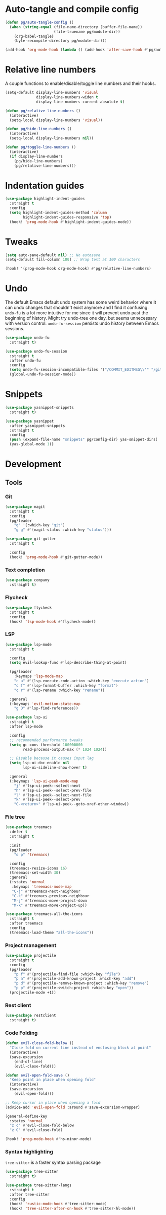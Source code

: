 #+PROPERTY: header-args :tangle yes

* Auto-tangle and compile config
#+BEGIN_SRC emacs-lisp :results none
(defun pg/auto-tangle-config ()
  (when (string-equal (file-name-directory (buffer-file-name))
                      (file-truename pg/module-dir))
    (org-babel-tangle)
    (byte-recompile-directory pg/module-dir)))

(add-hook 'org-mode-hook (lambda () (add-hook 'after-save-hook #'pg/auto-tangle-config)))
#+END_SRC

* Relative line numbers

A couple functions to enable/disable/toggle line numbers and their hooks.

#+BEGIN_SRC emacs-lisp :results none
(setq-default display-line-numbers 'visual
              display-line-numbers-widen t
              display-line-numbers-current-absolute t)

(defun pg/relative-line-numbers ()
  (interactive)
  (setq-local display-line-numbers 'visual))

(defun pg/hide-line-numbers ()
  (interactive)
  (setq-local display-line-numbers nil))

(defun pg/toggle-line-numbers ()
  (interactive)
  (if display-line-numbers
    (pg/hide-line-numbers)
    (pg/relative-line-numbers)))
#+END_SRC

* Indentation guides

#+BEGIN_SRC emacs-lisp :results none
(use-package highlight-indent-guides
  :straight t
  :config
  (setq highlight-indent-guides-method 'column
        highlight-indent-guides-responsive 'top)
  (hook! 'prog-mode-hook #'highlight-indent-guides-mode))
#+END_SRC

* Tweaks

#+BEGIN_SRC emacs-lisp :results none
(setq auto-save-default nil) ;; No autosave
(setq-default fill-column 100) ;; Wrap text at 100 characters

(hook! '(prog-mode-hook org-mode-hook) #'pg/relative-line-numbers)
#+END_SRC

* Undo

The default Emacs default undo system has some weird behavior where it can undo changes that
shouldn't exist anymore and I find it confusing. ~undo-fu~ is a lot more intuitive for me since it
will prevent undo past the beginning of history. Might try undo-tree one day, but seems unnecessary
with version control. ~undo-fu-session~ persists undo history between Emacs sessions.

#+BEGIN_SRC emacs-lisp :results none
(use-package undo-fu
  :straight t)

(use-package undo-fu-session
  :straight t
  :after undo-fu
  :config
  (setq undo-fu-session-incompatible-files '("/COMMIT_EDITMSG\\'" "/git-rebase-todo\\'"))
  (global-undo-fu-session-mode))
#+END_SRC

* Snippets

#+BEGIN_SRC emacs-lisp :results none
(use-package yasnippet-snippets
  :straight t)

(use-package yasnippet
  :after yasnippet-snippets
  :straight t
  :config
  (push (expand-file-name "snippets" pg/config-dir) yas-snippet-dirs)
  (yas-global-mode 1))
#+END_SRC

* Development
** Tools
*** Git

#+BEGIN_SRC emacs-lisp :results none
(use-package magit
  :straight t
  :config
  (pg/leader
    "g" '(:which-key "git")
    "g g" #'(magit-status :which-key "status")))
#+END_SRC

#+BEGIN_SRC emacs-lisp :results none
(use-package git-gutter
  :straight t

  :config
  (hook! 'prog-mode-hook #'git-gutter-mode))
#+END_SRC

*** Text completion

#+BEGIN_SRC emacs-lisp :results none
(use-package company
  :straight t)
#+END_SRC

*** Flycheck

#+BEGIN_SRC emacs-lisp :results none
(use-package flycheck
  :straight t
  :config
  (hook! 'lsp-mode-hook #'flycheck-mode))
#+END_SRC

*** LSP

#+BEGIN_SRC emacs-lisp :results none
(use-package lsp-mode
  :straight t

  :config
  (setq evil-lookup-func #'lsp-describe-thing-at-point)

  (pg/leader
    :keymaps 'lsp-mode-map
    "c a" #'(lsp-execute-code-action :which-key "execute action")
    "c f" #'(lsp-format-buffer :which-key "format")
    "c r" #'(lsp-rename :which-key "rename"))

  :general
  (:keymaps 'evil-motion-state-map
    "g D" #'lsp-find-references))

(use-package lsp-ui
  :straight t
  :after lsp-mode

  :config
  ;; recommended performance tweaks
  (setq gc-cons-threshold 100000000
        read-process-output-max (* 1024 1024))
  
  ;; Disable because it causes input lag
  (setq lsp-ui-doc-enable nil
        lsp-ui-sideline-show-hover t)

  :general
  (:keymaps 'lsp-ui-peek-mode-map
    "j" #'lsp-ui-peek--select-next
    "h" #'lsp-ui-peek--select-prev-file
    "l" #'lsp-ui-peek--select-next-file
    "k" #'lsp-ui-peek--select-prev
    "C-<return>" #'lsp-ui-peek--goto-xref-other-window))
#+END_SRC

*** File tree

#+BEGIN_SRC emacs-lisp :results none
(use-package treemacs
  :defer t
  :straight t
  
  :init
  (pg/leader
    "o p" 'treemacs)

  :config
  (treemacs-resize-icons 16)
  (treemacs-set-width 30)
  :general
  (:states 'normal
   :keymaps 'treemacs-mode-map
   "C-j" #'treemacs-next-neighbour
   "C-k" #'treemacs-previous-neighbour
   "M-j" #'treemacs-move-project-down
   "M-k" #'treemacs-move-project-up))

(use-package treemacs-all-the-icons
  :straight t
  :after treemacs
  :config
  (treemacs-load-theme "all-the-icons"))
#+END_SRC

*** Project management
#+BEGIN_SRC emacs-lisp :results none
(use-package projectile
  :straight t
  :config
  (pg/leader
    "p f" #'(projectile-find-file :which-key "file")
    "p a" #'(projectile-add-known-project :which-key "add")
    "p d" #'(projectile-remove-known-project :which-key "remove")
    "p p" #'(projectile-switch-project :which-key "open"))
  (projectile-mode +1))
#+END_SRC

*** Rest client

#+BEGIN_SRC emacs-lisp :results none
(use-package restclient
  :straight t)
#+END_SRC

*** Code Folding

#+BEGIN_SRC emacs-lisp :results none
(defun evil-close-fold-below ()
  "Close fold on current line instead of enclosing block at point"
  (interactive)
  (save-excursion
    (end-of-line)
    (evil-close-fold)))

(defun evil-open-fold-save ()
  "Keep point in place when opening fold"
  (interactive)
  (save-excursion
    (evil-open-fold)))

;; Keep cursor in place when opening a fold
(advice-add 'evil-open-fold :around #'save-excursion-wrapper)

(general-define-key
  :states 'normal
  "z c" #'evil-close-fold-below
  "z C" #'evil-close-fold)

(hook! 'prog-mode-hook #'hs-minor-mode)
#+END_SRC

*** Syntax highlighting

~tree-sitter~ is a faster syntax parsing package
#+BEGIN_SRC emacs-lisp :results none
(use-package tree-sitter
  :straight t)

(use-package tree-sitter-langs
  :straight t
  :after tree-sitter
  :config
  (hook! 'rustic-mode-hook #'tree-sitter-mode)
  (hook! 'tree-sitter-after-on-hook #'tree-sitter-hl-mode))
#+END_SRC

** Languages
*** Rust

#+BEGIN_SRC emacs-lisp :results none
(use-package rustic
  :straight t

  :config
  (setq rustic-format-on-save nil
        rustic-lsp-format nil)

  (defun rustic-cargo-run-no-args () 
    (interactive)
    (rustic-run-cargo-command "cargo run"))
    
  (hook! 'rustic-mode-hook #'electric-indent-mode)

  (pg/local-leader
    :keymaps 'rustic-mode-map
    "c" '(:which-key "cargo")
    "c r" #'(rustic-cargo-run-no-args :which-key "run")
    "c R" #'(rustic-cargo-run :which-key "run w/ args")
    "c a" #'(rustic-cargo-add :which-key "add dep")
    "c x" #'(rustic-cargo-rm :which-key "rm dep")
    "c c" #'(rustic-cargo-check :which-key "check")
    "c t" #'(rustic-cargo-test :which-key "test")))
#+END_SRC

#+BEGIN_SRC emacs-lisp :results none :tangle no
(general-define-key 
  :states 'normal
  :keymaps 'prog-mode-map
  "C-[" #'previous-error
  "C-]" #'next-error)
#+END_SRC

*** Emacs Lisp

**** Rainbow Delimiters

#+BEGIN_SRC emacs-lisp :results none
(use-package rainbow-delimiters
  :straight t
  :config
  (hook! 'emacs-lisp-mode-hook #'rainbow-delimiters-mode))
#+END_SRC

**** Parinfer - for easy elisp paren management

#+BEGIN_SRC emacs-lisp :results none
(use-package parinfer-rust-mode
  :straight t
  :hook emacs-lisp-mode
  :init
  (setq parinfer-rust-auto-download t)
  
  :config
  (hook! 'parinfer-rust-mode-hook (lambda () (electric-indent-mode 0)))
  (pg/local-leader
    :keymaps 'org-mode-map
    "p" #'(parinfer-rust-toggle-paren-mode :which-key "parinfer")))
#+END_SRC

**** Refactoring
#+BEGIN_SRC emacs-lisp :results none
(use-package erefactor
  :straight t
  :defer t
  :init
  (pg/leader
    :keymaps 'emacs-lisp-mode-map
    "c r" #'(erefactor-rename-symbol-in-buffer :which-key rename)))
#+END_SRC

**** Keybinds
#+BEGIN_SRC emacs-lisp :results none
(pg/leader
  :keymaps 'emacs-lisp-mode-map
  "e" '(:which-key "eval")
  "e b" #'(eval-buffer :which-key "buffer")
  "e f" #'(eval-defun :which-key "function")
  "b c" #'(emacs-lisp-byte-compile-and-load :which-key "compile and load"))

(pg/leader
  :states 'visual
  :keymaps 'emacs-lisp-mode-map
  "e" '(:which-key "eval")
  "e r" #'(eval-region :which-key "region"))
#+END_SRC

**** Package lint

#+BEGIN_SRC emacs-lisp :results none
(use-package package-lint
  :straight t)

(use-package flycheck-package
  :straight t)
#+END_SRC

** Yaml
#+BEGIN_SRC emacs-lisp :results none
(use-package yaml-mode
  :straight t)
#+END_SRC

